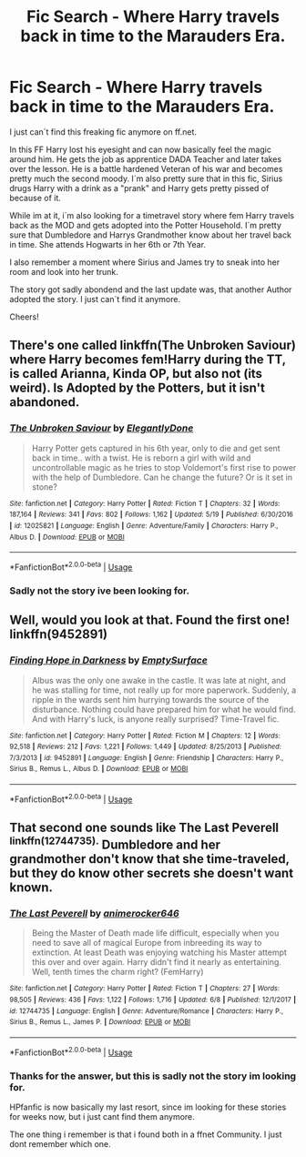 #+TITLE: Fic Search - Where Harry travels back in time to the Marauders Era.

* Fic Search - Where Harry travels back in time to the Marauders Era.
:PROPERTIES:
:Author: DonoutThe1st
:Score: 5
:DateUnix: 1528583269.0
:DateShort: 2018-Jun-10
:FlairText: Fic Search
:END:
I just can´t find this freaking fic anymore on ff.net.

In this FF Harry lost his eyesight and can now basically feel the magic around him. He gets the job as apprentice DADA Teacher and later takes over the lesson. He is a battle hardened Veteran of his war and becomes pretty much the second moody. I´m also pretty sure that in this fic, Sirius drugs Harry with a drink as a "prank" and Harry gets pretty pissed of because of it.

While im at it, i´m also looking for a timetravel story where fem Harry travels back as the MOD and gets adopted into the Potter Household. I´m pretty sure that Dumbledore and Harrys Grandmother know about her travel back in time. She attends Hogwarts in her 6th or 7th Year.

I also remember a moment where Sirius and James try to sneak into her room and look into her trunk.

The story got sadly abondend and the last update was, that another Author adopted the story. I just can´t find it anymore.

Cheers!


** There's one called linkffn(The Unbroken Saviour) where Harry becomes fem!Harry during the TT, is called Arianna, Kinda OP, but also not (its weird). Is Adopted by the Potters, but it isn't abandoned.
:PROPERTIES:
:Author: nauze18
:Score: 1
:DateUnix: 1528613260.0
:DateShort: 2018-Jun-10
:END:

*** [[https://www.fanfiction.net/s/12025821/1/][*/The Unbroken Saviour/*]] by [[https://www.fanfiction.net/u/8013172/ElegantlyDone][/ElegantlyDone/]]

#+begin_quote
  Harry Potter gets captured in his 6th year, only to die and get sent back in time.. with a twist. He is reborn a girl with wild and uncontrollable magic as he tries to stop Voldemort's first rise to power with the help of Dumbledore. Can he change the future? Or is it set in stone?
#+end_quote

^{/Site/:} ^{fanfiction.net} ^{*|*} ^{/Category/:} ^{Harry} ^{Potter} ^{*|*} ^{/Rated/:} ^{Fiction} ^{T} ^{*|*} ^{/Chapters/:} ^{32} ^{*|*} ^{/Words/:} ^{187,164} ^{*|*} ^{/Reviews/:} ^{341} ^{*|*} ^{/Favs/:} ^{802} ^{*|*} ^{/Follows/:} ^{1,162} ^{*|*} ^{/Updated/:} ^{5/19} ^{*|*} ^{/Published/:} ^{6/30/2016} ^{*|*} ^{/id/:} ^{12025821} ^{*|*} ^{/Language/:} ^{English} ^{*|*} ^{/Genre/:} ^{Adventure/Family} ^{*|*} ^{/Characters/:} ^{Harry} ^{P.,} ^{Albus} ^{D.} ^{*|*} ^{/Download/:} ^{[[http://www.ff2ebook.com/old/ffn-bot/index.php?id=12025821&source=ff&filetype=epub][EPUB]]} ^{or} ^{[[http://www.ff2ebook.com/old/ffn-bot/index.php?id=12025821&source=ff&filetype=mobi][MOBI]]}

--------------

*FanfictionBot*^{2.0.0-beta} | [[https://github.com/tusing/reddit-ffn-bot/wiki/Usage][Usage]]
:PROPERTIES:
:Author: FanfictionBot
:Score: 1
:DateUnix: 1528613300.0
:DateShort: 2018-Jun-10
:END:


*** Sadly not the story ive been looking for.
:PROPERTIES:
:Author: DonoutThe1st
:Score: 1
:DateUnix: 1528614281.0
:DateShort: 2018-Jun-10
:END:


** Well, would you look at that. Found the first one! linkffn(9452891)
:PROPERTIES:
:Author: DonoutThe1st
:Score: 1
:DateUnix: 1528727581.0
:DateShort: 2018-Jun-11
:END:

*** [[https://www.fanfiction.net/s/9452891/1/][*/Finding Hope in Darkness/*]] by [[https://www.fanfiction.net/u/4636640/EmptySurface][/EmptySurface/]]

#+begin_quote
  Albus was the only one awake in the castle. It was late at night, and he was stalling for time, not really up for more paperwork. Suddenly, a ripple in the wards sent him hurrying towards the source of the disturbance. Nothing could have prepared him for what he would find. And with Harry's luck, is anyone really surprised? Time-Travel fic.
#+end_quote

^{/Site/:} ^{fanfiction.net} ^{*|*} ^{/Category/:} ^{Harry} ^{Potter} ^{*|*} ^{/Rated/:} ^{Fiction} ^{M} ^{*|*} ^{/Chapters/:} ^{12} ^{*|*} ^{/Words/:} ^{92,518} ^{*|*} ^{/Reviews/:} ^{212} ^{*|*} ^{/Favs/:} ^{1,221} ^{*|*} ^{/Follows/:} ^{1,449} ^{*|*} ^{/Updated/:} ^{8/25/2013} ^{*|*} ^{/Published/:} ^{7/3/2013} ^{*|*} ^{/id/:} ^{9452891} ^{*|*} ^{/Language/:} ^{English} ^{*|*} ^{/Genre/:} ^{Friendship} ^{*|*} ^{/Characters/:} ^{Harry} ^{P.,} ^{Sirius} ^{B.,} ^{Remus} ^{L.,} ^{Albus} ^{D.} ^{*|*} ^{/Download/:} ^{[[http://www.ff2ebook.com/old/ffn-bot/index.php?id=9452891&source=ff&filetype=epub][EPUB]]} ^{or} ^{[[http://www.ff2ebook.com/old/ffn-bot/index.php?id=9452891&source=ff&filetype=mobi][MOBI]]}

--------------

*FanfictionBot*^{2.0.0-beta} | [[https://github.com/tusing/reddit-ffn-bot/wiki/Usage][Usage]]
:PROPERTIES:
:Author: FanfictionBot
:Score: 1
:DateUnix: 1528727589.0
:DateShort: 2018-Jun-11
:END:


** That second one sounds like The Last Peverell ^{linkffn(12744735).} Dumbledore and her grandmother don't know that she time-traveled, but they do know other secrets she doesn't want known.
:PROPERTIES:
:Author: Quetzalcoatless
:Score: 1
:DateUnix: 1528591374.0
:DateShort: 2018-Jun-10
:END:

*** [[https://www.fanfiction.net/s/12744735/1/][*/The Last Peverell/*]] by [[https://www.fanfiction.net/u/3148526/animerocker646][/animerocker646/]]

#+begin_quote
  Being the Master of Death made life difficult, especially when you need to save all of magical Europe from inbreeding its way to extinction. At least Death was enjoying watching his Master attempt this over and over again. Harry didn't find it nearly as entertaining. Well, tenth times the charm right? (FemHarry)
#+end_quote

^{/Site/:} ^{fanfiction.net} ^{*|*} ^{/Category/:} ^{Harry} ^{Potter} ^{*|*} ^{/Rated/:} ^{Fiction} ^{T} ^{*|*} ^{/Chapters/:} ^{27} ^{*|*} ^{/Words/:} ^{98,505} ^{*|*} ^{/Reviews/:} ^{436} ^{*|*} ^{/Favs/:} ^{1,122} ^{*|*} ^{/Follows/:} ^{1,716} ^{*|*} ^{/Updated/:} ^{6/8} ^{*|*} ^{/Published/:} ^{12/1/2017} ^{*|*} ^{/id/:} ^{12744735} ^{*|*} ^{/Language/:} ^{English} ^{*|*} ^{/Genre/:} ^{Adventure/Romance} ^{*|*} ^{/Characters/:} ^{Harry} ^{P.,} ^{Sirius} ^{B.,} ^{Remus} ^{L.,} ^{James} ^{P.} ^{*|*} ^{/Download/:} ^{[[http://www.ff2ebook.com/old/ffn-bot/index.php?id=12744735&source=ff&filetype=epub][EPUB]]} ^{or} ^{[[http://www.ff2ebook.com/old/ffn-bot/index.php?id=12744735&source=ff&filetype=mobi][MOBI]]}

--------------

*FanfictionBot*^{2.0.0-beta} | [[https://github.com/tusing/reddit-ffn-bot/wiki/Usage][Usage]]
:PROPERTIES:
:Author: FanfictionBot
:Score: 2
:DateUnix: 1528591382.0
:DateShort: 2018-Jun-10
:END:


*** Thanks for the answer, but this is sadly not the story im looking for.

HPfanfic is now basically my last resort, since im looking for these stories for weeks now, but i just cant find them anymore.

The one thing i remember is that i found both in a ffnet Community. I just dont remember which one.
:PROPERTIES:
:Author: DonoutThe1st
:Score: 2
:DateUnix: 1528614246.0
:DateShort: 2018-Jun-10
:END:

